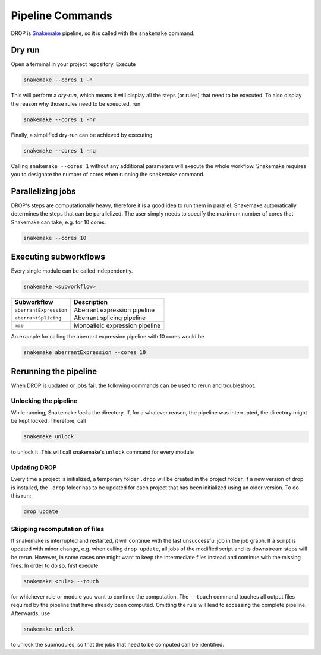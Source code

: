Pipeline Commands
=================

DROP is `Snakemake <https://snakemake.readthedocs.io/en/stable/executing/cli.html>`_ pipeline, so it is called with the ``snakemake`` command.

Dry run
-------

Open a terminal in your project repository. Execute 

.. code-block:: bash
    
    snakemake --cores 1 -n 

This will perform a *dry-run*, which means it will display all the steps (or rules) that need to be executed. To also display the reason why those rules need to be exeucted, run 

.. code-block:: bash

    snakemake --cores 1 -nr

Finally, a simplified dry-run can be achieved by executing

.. code-block:: bash

    snakemake --cores 1 -nq
    
Calling ``snakemake --cores 1`` without any additional parameters will execute the whole workflow. Snakemake requires you to designate the number of cores when running the ``snakemake`` command.


Parallelizing jobs
------------------

DROP's steps are computationally heavy, therefore it is a good idea to run them in parallel. Snakemake automatically determines the steps that can be parallelized. The user simply needs to specify the maximum number of cores that Snakemake can take, e.g. for 10 cores:

.. code-block:: bash

    snakemake --cores 10


Executing subworkflows
----------------------

Every single module can be called independently.

.. code-block:: bash

    snakemake <subworkflow>
    
========================  =======================================================================
Subworkflow                Description                                                       
========================  =======================================================================
``aberrantExpression``     Aberrant expression pipeline
``aberrantSplicing``       Aberrant splicing pipeline
``mae``                    Monoalleic expression pipeline
========================  =======================================================================

An example for calling the aberrant expression pipeline with 10 cores would be 

.. code-block:: bash

    snakemake aberrantExpression --cores 10

Rerunning the pipeline
----------------------

When DROP is updated or jobs fail, the following commands can be used to rerun and troubleshoot.


Unlocking the pipeline
++++++++++++++++++++++

While running, Snakemake *locks* the directory. If, for a whatever reason, the pipeline was interrupted, the directory might be kept locked. Therefore, call 

.. code-block:: bash

    snakemake unlock

to unlock it. This will call snakemake's ``unlock`` command for every module

.. _dropUpdate:

Updating DROP
+++++++++++++
Every time a project is initialized, a temporary folder ``.drop`` will be created in the project folder.
If a new version of drop is installed, the ``.drop`` folder has to be updated for each project that has been
initialized using an older version.
To do this run:

.. code-block:: bash

    drop update

Skipping recomputation of files
+++++++++++++++++++++++++++++++

If snakemake is interrupted and restarted, it will continue with the last unsuccessful job in the job graph. If a script is updated with minor change, e.g. when calling ``drop update``, all jobs of the modified script and its downstream steps will be rerun. However, in some cases one might want to keep the intermediate files instead and continue with the missing files. In order to do so, first execute

.. code-block:: bash
   
   snakemake <rule> --touch

for whichever rule or module you want to continue the computation. The ``--touch`` command touches all output files required by the pipeline that have already been computed. Omitting the rule will lead to accessing the complete pipeline. Afterwards, use 

.. code-block:: bash

    snakemake unlock
    
to unlock the submodules, so that the jobs that need to be computed can be identified.

